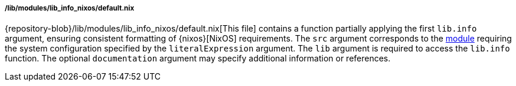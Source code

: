 ===== /lib/modules/lib_info_nixos/default.nix

{repository-blob}/lib/modules/lib_info_nixos/default.nix[This file] contains a
function partially applying the first `lib.info` argument, ensuring consistent
formatting of {nixos}[NixOS] requirements. The `src` argument corresponds to the
<<developer_documentation_architecture_code_map_modules_directory, module>>
requiring the system configuration specified by the `literalExpression`
argument. The `lib` argument is required to access the `lib.info` function. The
optional `documentation` argument may specify additional information or
references.

